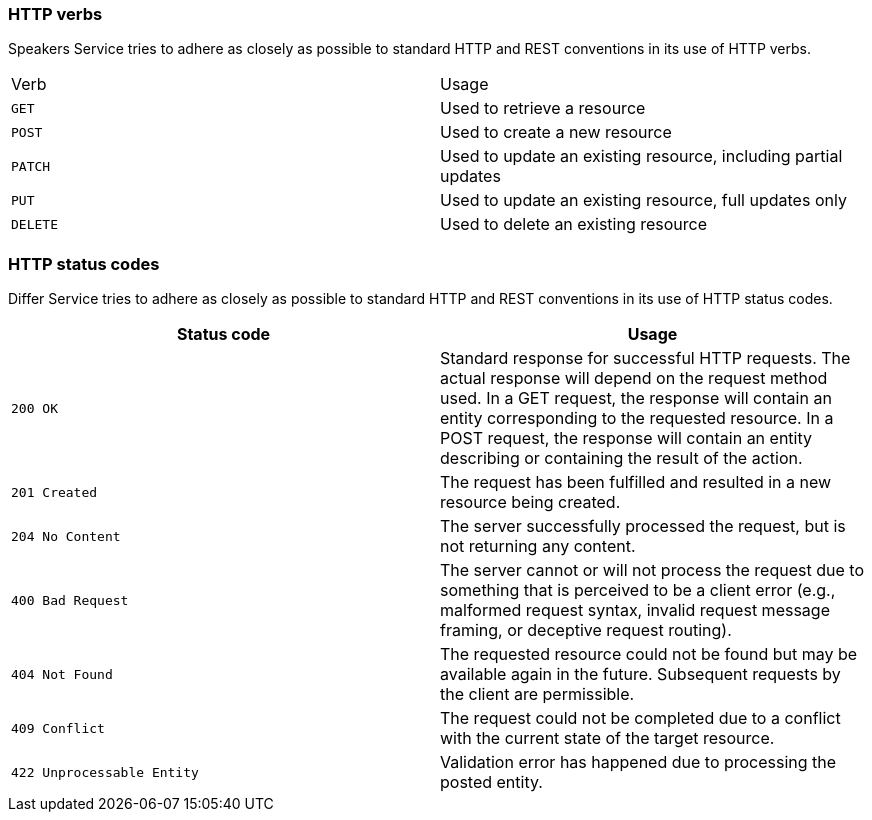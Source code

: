 === HTTP verbs

Speakers Service tries to adhere as closely as possible to standard HTTP and REST conventions in its use of HTTP verbs.

|===
| Verb | Usage
| `GET`
| Used to retrieve a resource
| `POST`
| Used to create a new resource
| `PATCH`
| Used to update an existing resource, including partial updates
| `PUT`
| Used to update an existing resource, full updates only
| `DELETE`
| Used to delete an existing resource
|===

=== HTTP status codes

Differ Service tries to adhere as closely as possible to standard HTTP and REST conventions in its use of HTTP status codes.

|===
| Status code | Usage

| `200 OK`
| Standard response for successful HTTP requests.
The actual response will depend on the request method used.
In a GET request, the response will contain an entity corresponding to the requested resource.
In a POST request, the response will contain an entity describing or containing the result of the action.

| `201 Created`
| The request has been fulfilled and resulted in a new resource being created.

| `204 No Content`
| The server successfully processed the request, but is not returning any content.

| `400 Bad Request`
| The server cannot or will not process the request due to something that is perceived to be a client error (e.g., malformed request syntax, invalid request message framing, or deceptive request routing).

| `404 Not Found`
| The requested resource could not be found but may be available again in the future. Subsequent requests by the client are permissible.

| `409 Conflict`
| The request could not be completed due to a conflict with the current state of the target resource.

| `422 Unprocessable Entity`
| Validation error has happened due to processing the posted entity.

|===
